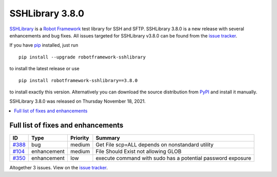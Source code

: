 ================
SSHLibrary 3.8.0
================


.. default-role:: code


SSHLibrary_ is a `Robot Framework`_ test library for SSH and SFTP.
SSHLibrary 3.8.0 is a new release with several enhancements and bug fixes.
All issues targeted for SSHLibrary v3.8.0 can be found from
the `issue tracker`_.

If you have pip_ installed, just run

::

   pip install --upgrade robotframework-sshlibrary

to install the latest release or use

::

   pip install robotframework-sshlibrary==3.8.0

to install exactly this version. Alternatively you can download the source
distribution from PyPI_ and install it manually.

SSHLibrary 3.8.0 was released on Thursday November 18, 2021.

.. _Robot Framework: http://robotframework.org
.. _SSHLibrary: https://github.com/MarketSquare/SSHLibrary
.. _pip: http://pip-installer.org
.. _PyPI: https://pypi.python.org/pypi/robotframework-sshlibrary
.. _issue tracker: https://github.com/MarketSquare/SSHLibrary/issues?q=milestone%3Av3.8.0


.. contents::
   :depth: 2
   :local:

Full list of fixes and enhancements
===================================

.. list-table::
    :header-rows: 1

    * - ID
      - Type
      - Priority
      - Summary
    * - `#388`_
      - bug
      - medium
      - Get File scp=ALL depends on nonstandard utility
    * - `#104`_
      - enhancement
      - medium
      - File Should Exist not allowing GLOB
    * - `#350`_
      - enhancement
      - low
      - execute command with sudo has a potential password exposure

Altogether 3 issues. View on the `issue tracker <https://github.com/MarketSquare/SSHLibrary/issues?q=milestone%3Av3.8.0>`__.

.. _#388: https://github.com/MarketSquare/SSHLibrary/issues/388
.. _#104: https://github.com/MarketSquare/SSHLibrary/issues/104
.. _#350: https://github.com/MarketSquare/SSHLibrary/issues/350
